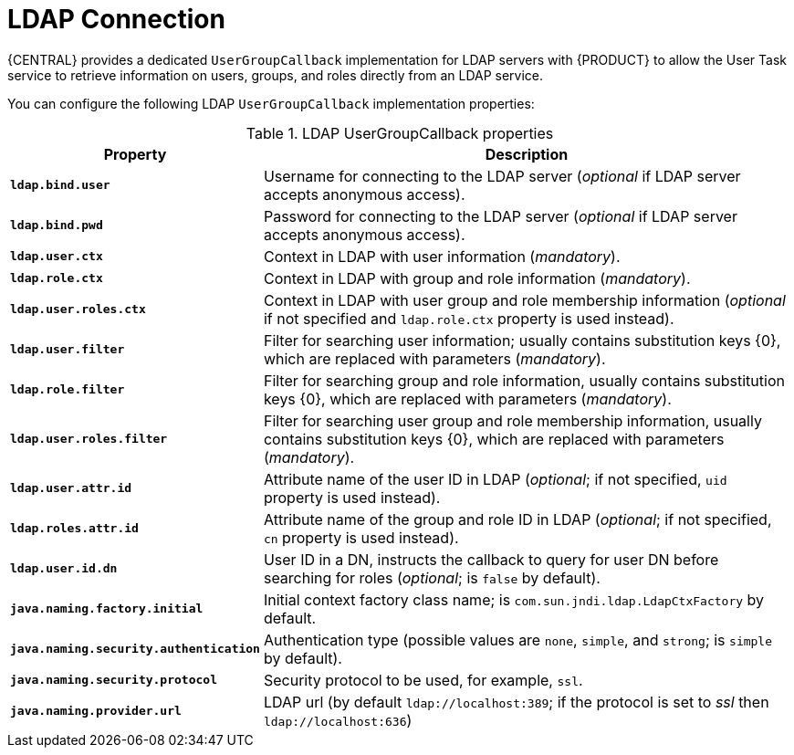 [id='managing-business-central-ldap-connection-con']
= LDAP Connection

{CENTRAL} provides a dedicated `UserGroupCallback` implementation for LDAP servers with {PRODUCT} to allow the User Task service to retrieve information on users, groups, and roles directly from an LDAP service.

You can configure the following LDAP `UserGroupCallback` implementation properties:

[caption="Table 1. "]
.LDAP UserGroupCallback properties
[%header,cols=2]
[%autowidth]
|===
|Property |Description

|`*ldap.bind.user*` |Username for connecting to the LDAP server (_optional_ if LDAP server accepts anonymous access).

|`*ldap.bind.pwd*` |Password for connecting to the LDAP server (_optional_ if LDAP server accepts anonymous access).

|`*ldap.user.ctx*` |Context in LDAP with user information (_mandatory_).

|`*ldap.role.ctx*` |Context in LDAP with group and role information (_mandatory_).

|`*ldap.user.roles.ctx*` |Context in LDAP with user group and role membership information (_optional_ if not specified and `ldap.role.ctx` property is used instead).

|`*ldap.user.filter*` |Filter for searching user information; usually contains substitution keys {0}, which are replaced with parameters (_mandatory_).

|`*ldap.role.filter*` |Filter for searching group and role information, usually contains substitution keys {0}, which are replaced with parameters (_mandatory_).

|`*ldap.user.roles.filter*` |Filter for searching user group and role membership information, usually contains substitution keys {0}, which are replaced with parameters (_mandatory_).

|`*ldap.user.attr.id*` |Attribute name of the user ID in LDAP (_optional_; if not specified, `uid` property is used instead).

|`*ldap.roles.attr.id*` |Attribute name of the group and role ID in LDAP (_optional_; if not specified, `cn` property is used instead).

|`*ldap.user.id.dn*` |User ID in a DN, instructs the callback to query for user DN before searching for roles (_optional_; is `false` by default).

|`*java.naming.factory.initial*` |Initial context factory class name; is `com.sun.jndi.ldap.LdapCtxFactory` by default.

|`*java.naming.security.authentication*` |Authentication type (possible values are `none`, `simple`, and `strong`; is `simple` by default).

|`*java.naming.security.protocol*` |Security protocol to be used, for example, `ssl`.

|`*java.naming.provider.url*` |LDAP url (by default `ldap://localhost:389`; if the protocol is set to _ssl_ then `ldap://localhost:636`)

|===
